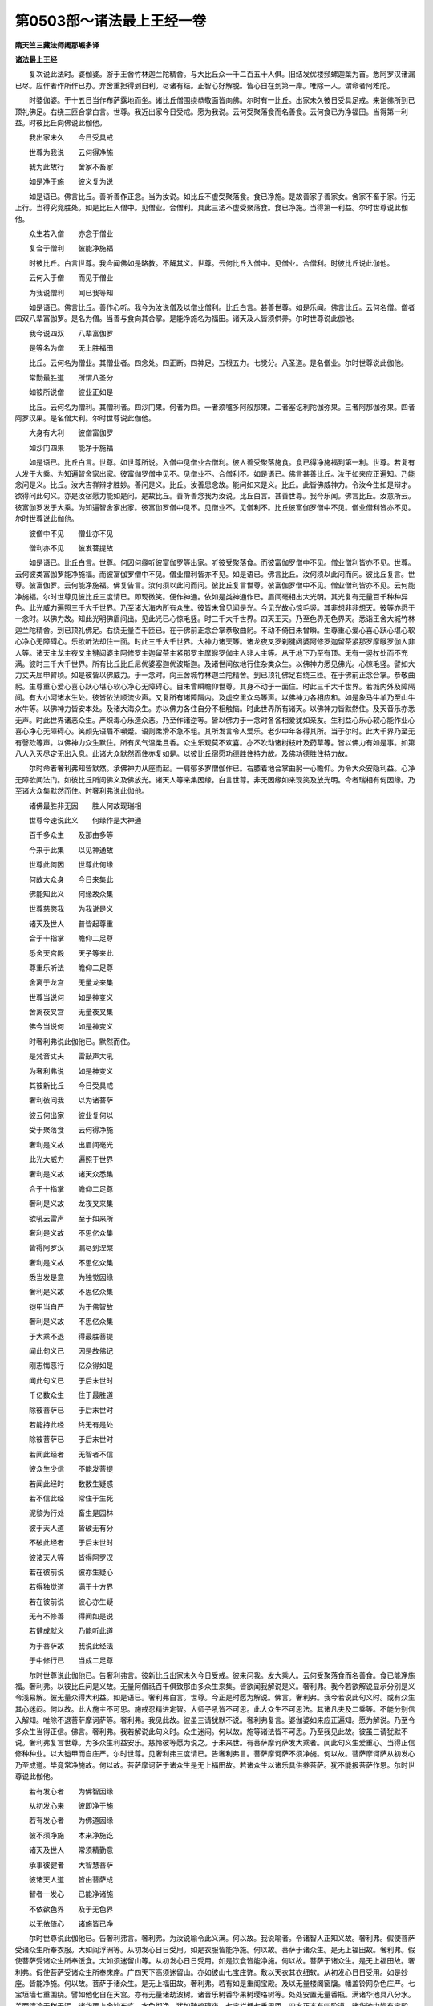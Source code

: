 第0503部～诸法最上王经一卷
==============================

**隋天竺三藏法师阇那崛多译**

**诸法最上王经**


　　复次说此法时。婆伽婆。游于王舍竹林迦兰陀精舍。与大比丘众一千二百五十人俱。旧结发优楼频螺迦葉为首。悉阿罗汉诸漏已尽。应作者作所作已办。弃舍重担得到自利。尽诸有结。正智心好解脱。皆心自在到第一岸。唯除一人。谓命者阿难陀。

　　时婆伽婆。于十五日当作布萨露地而坐。诸比丘僧围绕恭敬面皆向佛。尔时有一比丘。出家未久彼日受具足戒。来诣佛所到已顶礼佛足。右绕三匝合掌白言。世尊。我近出家今日受戒。愿为我说。云何受聚落食而名善食。云何食已为净福田。当得第一利益。时彼比丘向佛说此伽他。

　　我出家未久　　今日受具戒

　　世尊为我说　　云何得净施

　　我为此故行　　舍家不畜家

　　如是净于施　　彼义复为说

　　如是语已。佛言比丘。善听善作正念。当为汝说。如比丘不虚受聚落食。食已净施。是故善家子善家女。舍家不畜于家。行无上行。当得究竟胜处。如是比丘入僧中。见僧业。合僧利。具此三法不虚受聚落食。食已净施。当得第一利益。尔时世尊说此伽他。

　　众生若入僧　　亦念于僧业

　　复合于僧利　　彼能净施福

　　时彼比丘。白言世尊。我今闻佛如是略教。不解其义。世尊。云何比丘入僧中。见僧业。合僧利。时彼比丘说此伽他。

　　云何入于僧　　而见于僧业

　　为我说僧利　　闻已我等知

　　如是语已。佛言比丘。善作心听。我今为汝说僧及以僧业僧利。比丘白言。甚善世尊。如是乐闻。佛言比丘。云何名僧。僧者四双八辈富伽罗。是名为僧。当善与食向其合掌。是能净施名为福田。诸天及人皆须供养。尔时世尊说此伽他。

　　我今说四双　　八辈富伽罗

　　是等名为僧　　无上胜福田

　　比丘。云何名为僧业。其僧业者。四念处。四正断。四神足。五根五力。七觉分。八圣道。是名僧业。尔时世尊说此伽他。

　　常勤最胜道　　所谓八圣分

　　如彼所说僧　　彼业正如是

　　比丘。云何名为僧利。其僧利者。四沙门果。何者为四。一者须嚧多阿般那果。二者塞讫利陀伽弥果。三者阿那伽弥果。四者阿罗汉果。是名僧大利。尔时世尊说此伽他。

　　大身有大利　　彼僧富伽罗

　　如沙门四果　　能净于施福

　　如是语已。比丘白言。世尊。如世尊所说。入僧中见僧业合僧利。彼人善受聚落施食。食已得净施福到第一利。世尊。若复有人发于大乘。为知遍智舍家出家。彼富伽罗僧中见不。见僧业不。合僧利不。如是语已。佛言甚善比丘。汝于如来应正遍知。乃能念问是义。比丘。汝大吉祥辩才胜妙。善问是义。比丘。汝善思念故。能问如来是义。比丘。此皆佛威神力。令汝今生如是辩才。欲得问此句义。亦是汝宿愿力能如是问。是故比丘。善听善念我为汝说。比丘白言。甚善世尊。我今乐闻。佛言比丘。汝意所云。彼富伽罗发于大乘。为知遍智舍家出家。彼富伽罗僧中见不。见僧业不。见僧利不。比丘彼富伽罗僧中不见。僧业僧利皆亦不见。尔时世尊说此伽他。

　　彼僧中不见　　僧业亦不见

　　僧利亦不见　　彼发菩提故

　　如是语已。比丘白言。世尊。何因何缘听彼富伽罗等出家。听彼受聚落食。而彼富伽罗僧中不见。僧业僧利皆亦不见。世尊。云何彼类富伽罗能净施福。而彼富伽罗僧中不见。僧业僧利皆亦不见。如是语已。佛言比丘。汝何须以此问而问。彼比丘复言。世尊。彼富伽罗。云何能净施福。佛复告言。汝何须以此问而问。彼比丘复言世尊。彼富伽罗僧中不见。僧业僧利皆亦不见。云何能净施福。尔时世尊见彼比丘三度请已。即现微笑。便作神通。依如是类神通作已。眉间毫相出大光明。其光复有无量百千种种异色。此光威力遍照三千大千世界。乃至诸大海内所有众生。彼皆未曾见闻是光。今见光故心惊毛竖。其非想非非想天。彼等亦悉于一念时。以佛力故。知此光明佛眉间出。见此光已心惊毛竖。时三千大千世界。四天王天。乃至色界无色界天。悉诣王舍大城竹林迦兰陀精舍。到已顶礼佛足。右绕无量百千匝已。在于佛前正念合掌恭敬曲躬。不动不倚目未曾瞬。生尊重心爱心喜心跃心堪心软心净心无障碍心。乐欲听法却住一面。时此三千大千世界。大神力诸天等。诸龙夜叉罗刹犍闼婆阿修罗迦留茶紧那罗摩睺罗伽人非人等。诸天主龙主夜叉主犍闼婆主阿修罗主迦留茶主紧那罗主摩睺罗伽主人非人主等。从于地下乃至有顶。无有一竖杖处而不充满。彼时三千大千世界。所有比丘比丘尼优婆塞迦优波斯迦。及诸世间依地行住杂类众生。以佛神力悉见佛光。心惊毛竖。譬如大力丈夫屈申臂顷。如是彼皆以佛威力。于一念时。向王舍城竹林迦兰陀精舍。到已顶礼佛足右绕三匝。在于佛前正念合掌。恭敬曲躬。生尊重心爱心喜心跃心堪心软心净心无障碍心。目未曾瞬瞻仰世尊。其身不动于一面住。时此三千大千世界。若城内外及障隔间。有大小河诸水生处。彼皆依法顺流少声。又复所有诸障隔内。及虚空里众鸟等声。以佛神力各相应和。如是象马牛羊乃至山牛水牛等。以佛神力皆安本处。及诸大海众生。亦以佛力各住自分不相触恼。时此世界所有诸天。以佛神力皆默然住。及天音乐亦悉无声。时此世界诸恶众生。严炽毒心乐造众恶。乃至作诸逆等。皆以佛力于一念时各各相爱犹如亲友。生利益心乐心软心能作业心喜心净心无障碍心。笑颜先语眉不嚬蹙。语则柔滑不急不粗。其所发言令人爱乐。老少中年各得其所。当于尔时。此大千界乃至无有謦欬等声。以佛神力众生默住。所有风气温柔且香。众生乐观莫不欢喜。亦不吹动诸树枝叶及药草等。皆以佛力有如是事。如第八人入灭尽定无出入息。此诸大众默然而住亦复如是。以彼比丘宿愿功德胜住持力故。及佛功德胜住持力故。

　　尔时命者奢利弗知皆默然。承佛神力从座而起。一肩郁多罗僧伽作已。右膝着地合掌曲躬一心瞻仰。为令大众安隐利益。心净无障欲闻法门。如彼比丘所问佛义及佛放光。诸天人等来集因缘。白言世尊。非无因缘如来现笑及放光明。今者瑞相有何因缘。乃至诸大众集默然而住。时奢利弗说此伽他。

　　诸佛最胜非无因　　胜人何故现瑞相

　　世尊今速说此义　　何缘作是大神通

　　百千多众生　　及那由多等

　　今来于此集　　以见神通故

　　世尊此何因　　世尊此何缘

　　何故大众身　　今日来集此

　　佛能知此义　　何缘故众集

　　世尊慈愍我　　为我说是义

　　诸天及世人　　普皆起尊重

　　合于十指掌　　瞻仰二足尊

　　悉舍天宫殿　　天子等来此

　　尊重乐听法　　瞻仰二足尊

　　舍离于龙宫　　无量龙来集

　　世尊当说何　　如是神变义

　　舍离夜叉宫　　无量夜叉集

　　佛今当说何　　如是神变义

　　时奢利弗说此伽他已。默然而住。

　　是梵音丈夫　　雷鼓声大吼

　　为奢利弗说　　如是神变义

　　其彼新比丘　　今日受具戒

　　奢利彼问我　　以为诸菩萨

　　彼云何出家　　彼业复何以

　　受于聚落食　　云何得净施

　　奢利是义故　　出眉间毫光

　　此光大威力　　遍照于世界

　　奢利是义故　　诸天众悉集

　　合于十指掌　　瞻仰二足尊

　　奢利是义故　　龙夜叉来集

　　欲吼云雷声　　至于如来所

　　奢利是义故　　不思亿众集

　　皆得阿罗汉　　漏尽到涅槃

　　奢利是义故　　不思亿众集

　　悉当发是意　　为独觉因缘

　　奢利是义故　　不思亿众集

　　铠甲当自严　　为于佛智故

　　奢利是义故　　不思亿众集

　　于大乘不退　　得最胜菩提

　　闻此句义已　　因是故佛记

　　刚志悔恶行　　亿众得如是

　　闻此句义已　　于后末世时

　　千亿数众生　　住于最胜道

　　除彼菩萨已　　于后末世时

　　若能持此经　　终无有是处

　　除彼菩萨已　　于后末世时

　　若闻此经者　　无智者不信

　　彼众生少信　　不能发菩提

　　若闻此经时　　数数生疑惑

　　若不信此经　　常住于生死

　　泥黎为行处　　畜生是园林

　　彼于天人道　　皆破无有分

　　不破此经者　　于后末世时

　　彼诸天人等　　皆得阿罗汉

　　若在彼前说　　彼亦生疑心

　　若得独觉道　　满于十方界

　　若在彼前说　　彼心亦生疑

　　无有不修善　　得闻如是说

　　若健成就义　　乃能听此道

　　为于菩萨故　　我说此经法

　　于中修行已　　当成二足尊

　　尔时世尊说此伽他已。告奢利弗言。彼新比丘出家未久今日受戒。彼来问我。发大乘人。云何受聚落食而名善食。食已能净施福。奢利弗。以彼比丘问是义故。无量阿僧祇百千俱致那由多众生来集。皆欲闻我解说是义。奢利弗。我今若欲解说显示分别是义令浅易解。彼无量众得大利益。如是语已。奢利弗白言。世尊。今正是时愿为解说。佛言。奢利弗。我今若说此句义时。或有众生其心迷闷。何以故。此大施主不可思。施戒忍精进定智。大师子吼皆不可思。此大众生不可思法。其诸凡夫及二乘等。不能分别信入解知。唯除不退菩萨摩诃萨等。奢利弗。我见此故。彼虽三请犹默不说。奢利弗复言。婆伽婆如来应正遍知。愿为解说。乃至令多众生当得正信。佛言。奢利弗。我若解说此句义时。众生迷闷。何以故。施等诸法皆不可思。乃至我见此故。彼虽三请犹默不说。奢利弗复言世尊。为多众生利益安乐。慈怜彼等愿为说之。于未来世。有菩萨摩诃萨发大乘者。闻此句义生爱重心。当得正信修种种业。以大铠甲而自庄严。尔时世尊。见奢利弗三度请已。告奢利弗言。菩萨摩诃萨不须净施。何以故。菩萨摩诃萨从初发心乃至成道。毕竟常净施故。何以故。菩萨摩诃萨于诸众生是无上福田故。若诸众生以诸乐具供养菩萨。犹不能报菩萨作恩。尔时世尊说此伽他。

　　若有发心者　　为佛智因缘

　　从初发心来　　彼即净于施

　　若有发心者　　为佛道因缘

　　彼不须净施　　本来净施讫

　　诸天及世人　　常须精勤意

　　承事彼健者　　大智慧菩萨

　　彼诸天人道　　皆由菩萨成

　　智者一发心　　已能净诸施

　　不依欲色界　　及于无色界

　　以无依倚心　　诸施皆已净

　　尔时世尊说此伽他已。告奢利弗言。奢利弗。为汝说喻令此义满。何以故。我说喻者。令诸智人正知义故。奢利弗。假使菩萨受诸众生所奉衣服。大如阎浮洲等。从初发心日日受用。如是衣服皆能净施。何以故。菩萨于诸众生。是无上福田故。奢利弗。假使菩萨受诸众生所奉饭食。大如须迷留山等。从初发心日日受用。如是饮食皆能净施。何以故。菩萨于诸众生。是无上福田故。奢利弗。假使菩萨受诸众生所奉床座。广四天下高须迷留山。亦如彼山七宝庄饰。敷以天衣其衣细软。从初发心日日受用。如是妙座。皆能净施。何以故。菩萨于诸众生。是无上福田故。奢利弗。若有如是重阁宝殿。及以无量楼阁窗牖。幡盖铃网杂色庄严。七宝垣墙七重围绕。譬如他化自在天宫。亦有无量诸劫波树。诸音乐树香华果树璎珞树等。处处安置无量香瓶。满诸华池具八分水。美而清冷无秽无泥。诸华覆上金沙布底。水色彻净。犹如鞞琉璃夜。七宝栏楯七重周匝。四方正齐有四阶道。诸华池中皆有宝殿。复有宝池七行围绕。悬诸缯彩及安宝瓶。杂色庄严甚可爱乐。其中床座七宝所成。无量百千那由多数。东西南北随方而敷。烧香散华覆以宝帐。奢利弗。假有斯等宝殿宝床。众生悉以奉上菩萨。菩萨取之。从初发心日日受用皆能净施。何以故。菩萨于诸众生。是无上福田故。奢利弗。汝今当知。世及出世所有善法。悉由菩萨而得出生。所谓刹帝利大家。婆罗门大家。长者大家。若王若转轮王。若四天王天三十三天须夜摩天。删兜率多天善化天。他化自在天及色界无色界天。若住初果乃至四果。若趣独觉及得独觉。若得无上正遍知道。转正法轮。若人闻彼所说正法。如闻能行。行已即住声闻四果。乃至或发求独觉意。或发无上正遍知心。若闻说施即修施业。修已得生刹帝利婆罗门长者等家。乃至或得转轮王位。若闻说戒即修戒业。修已得生四天王天乃至他化自在天。若闻演说四无量意。如闻能行。行已得生色无色界。奢利弗。是故当知此等悉由菩萨出生。奢利弗。譬如阿那婆怛簸多龙王。以其威力出四大河。何者为四。所谓恒伽。辛豆。薄叉。私多。如是四河一一皆有五百小河以为眷属。恒伽大河及其眷属。流入东海令彼海满。辛豆大河及其眷属。流入南海令彼海满。薄叉大河及其眷属。流入西海令彼海满。私多大河及其眷属。流入北海令彼海满。于意云何。此四大河及其眷属。次第入海其所行处。四方众生有利益不。奢利弗言世尊。于诸众生作无边益。若人非人悉蒙大润。所有近河稻麻豆麦种种田苗皆得其润。佛言奢利弗。于意云何。彼四大海谁能满之。奢利弗言世尊。此四大河令彼海满。佛言奢利弗。于意云何。彼四大海。于诸众生有利益不。奢利弗言。与诸水陆所有众生作大利益。所谓龟鱼等类及捕鱼人。复有夜叉罗刹阿修罗。毕奢遮龙蛇。摩睺罗伽等。并余无量杂类众生。若是众生宫舍住处种种宝满。所谓珊瑚鞞琉璃夜帝释青宝。车磲摩尼珠贝等珍。并余无边诸宝住处。皆出大海。与诸杂类而作利益。人得受用其益甚多。佛言奢利弗。于意云何。四大河水从何而出。奢利弗言世尊。从阿那婆怛簸多池出。佛言奢利弗。其阿那婆怛簸多龙王免于三怖。何者为三。所谓金翅鸟怖。热沙烧怖。行淫欲时作蛇形怖。如是三怖悉已免之。奢利弗。其阿那婆怛簸多龙王宫舍。唯是神通禅定者居。若有入者若有见者。皆不被烧。奢利弗言世尊。彼大龙宫。具足希有奇特胜法。所谓诸龙怖者。彼大龙王悉无是事。彼处所生诸众生等。及入彼者亦无是怖。以是神通有威德者所居处故。世尊。阿那婆怛簸多大龙王。乃有无量功德具足。出四大河趣四方海。利益众生当得安乐。佛言。如是如是。奢利弗当知。菩萨摩诃萨亦复如是。奢利弗。如阿那婆怛簸多大龙王得免三怖。菩萨摩诃萨亦免三怖。何者为三。所谓泥犁耶怖。畜生怖。阎摩世怖。奢利弗。如阿那婆怛簸多大池。出四大河四方流注。如是菩萨以四摄事摄取众生。何者为四。所谓布施爱语利行同事。奢利弗。如彼大海从阿那婆怛簸多大池所出。如是诸佛遍智从菩萨生。奢利弗。如彼大海无量百千那由多俱致诸众生等之所依住具足安乐。当知如是三有诸所生类。皆依诸佛遍智而住。所谓欲有色有及无色有。奢利弗。以是义故。当知所有三千大千世界诸安乐具。悉由菩萨而得出生。何以故。菩萨发心便有修行。既修行已便有受记。既受记已。便得阿耨多罗三藐三菩提。得菩提已便转法轮。如是法轮于先未转。若沙门若婆罗门。若天若魔若梵。及以余众无能转者。彼为众生转法轮时。其所说法初中后善。义味具足淳一清净。说于梵行令四众知。何者为四。所谓比丘比丘尼优婆塞迦优波斯迦。以是因缘。无量无数诸众生等。受天人乐无有断时。永绝众苦不离诸乐。奢利弗。于意云何。如是乐法从何处生。奢利弗言世尊。从菩萨生。奢利弗。于意云何。汝见三有所出诸法从谁而生。奢利弗言世尊。从菩萨生。奢利弗。于意云何。三有所出诸供养具。以此供具供养菩萨。能报菩萨于先所作利益恩不。奢利弗言。不也世尊。何以故。从彼生故。世尊。如有贫人贫无财物。更有富人发大慈悲。乃以百千无量无数诸财宝等与彼贫人。复有第二第三贫人亦如是与。乃至以诸财宝。与彼百千无量无数诸众生等皆使富足。若有惊怖斗诤系缚等苦悉令免脱。复免所有恶道众苦。令具无量诸天人乐。其众生中若有一人。以水精珠破为百分。于百分中取其一分。将至彼先得恩人所。语彼人言。汝先与我作利益事。我今故来报汝此事。世尊。彼于众生作大利益。一人但以一分水精。与彼丈夫是为报不。佛言不也。奢利弗言。如是婆伽婆。如是修伽多。当知彼菩萨者。如彼丈夫于诸众生作大利益。一人但以一分水精不能报恩。如是世尊发大乘人。众生若以随意乐具。乃至命尽常逐供养。虽作是事不能报恩。佛言。甚善甚善。奢利弗。善顺佛教。如佛弟子所为作事。奢利弗。若诸众生。以己皮肉筋血骨髓。或舍其身乃至百千。欲报菩萨所为利益。于百分中不报一分。乃至俱致百千分阿僧祇分算数譬喻。亦不能报。何以故。奢利弗。若发阿耨多罗三藐三菩提心者。于诸众生作大利益。奢利弗。譬如此阎浮洲有栴檀那树。若牙生时童男童女所有患者。与此树牙悉差其患。若叶出时丈夫妇人童男童女。所有患者。与此树叶悉差其患。若树大时入其阴者。众生诸患亦皆除愈。于后成果其光遍照十方世界。若有众生念此光者。彼亦当得无老病死。若斫此树取其木者不畏贫穷。彼木破已犹有此益。若取其木将作宅舍。入其内者诸怖悉除。亦皆无有寒热饥渴。如是奢利弗。其栴檀那树牙叶华果长大时。乃至斫取或种为舍。无不皆与诸众生等作大利益。如是奢利弗。当知菩萨摩诃萨发阿耨多罗三藐三菩提心时。以四摄法摄取众生。何者为四。所谓布施爱语利行同事。令彼众生悉得安乐。令彼乐已。便能顺入三解脱门。何者为三。所谓空无相无愿。彼既增长便得具足无生法忍。乃至究竟得遍智果。既得果已。当于无余大涅槃界而取灭度。于灭度时。自碎舍利如芥子许。亦作住持。奢利弗。如栴檀那树。斫取其木诸方将去。入彼木舍诸欲热恼后不复发。如来舍利亦复如是。奢利弗。以是义故。当知若善家子善家女等。发阿耨多罗三藐三菩提心者。乃得报彼先所作恩。何以故。奢利弗。若发阿耨多罗三藐三菩提心者。彼即不断如来教行。不断声闻独觉等地。能断众生所有诸苦及人天苦。奢利弗。于意云何。更有余人共彼人相似不。奢利弗言。不也世尊。彼人若人若天若魔若梵。若沙门若婆罗门。若复余众。以诸乐具与彼菩萨。无能报彼先所作恩。奢利弗。若以一劫若减一劫。若百劫若千劫。若百千劫若百千俱致那由多劫。与诸乐具能得报不。奢利弗言。不也世尊。佛言。是故奢利弗。若善家子善家女等。欲得报彼所作恩者。当发阿耨多罗三藐三菩提心。然可共彼相似一等报其先恩。奢利弗言如是世尊。当知如彼所与。还须似彼所与而报。若于世间无等人。所欲报恩者还发无上无与等心。于未来佛欲作无上报者。彼善家子善家女等。亦须发阿耨多罗三藐三菩提心。如是乃得名为报恩。奢利弗。有二种富伽罗。以无上供供养如来。何者为二。有富伽罗到诸漏尽。有富伽罗发阿耨多罗三藐三菩提心。尔时世尊说伽他言。

　　二种富伽罗　　彼能供养佛

　　漏尽发觉心　　是名为二种

　　三有诸世间　　亦无有财施

　　欲与彼大士　　而能报其恩

　　诸色香味等　　所爱及称心

　　而施于彼人　　亦不名供养

　　若发菩提心　　为于菩提果

　　此乃无所求　　而名上供养

　　诸天及世人　　及以诸魔世

　　所须者皆与　　亦不名报恩

　　彼无所乏少　　彼亦不生欲

　　故于大士所　　不名为供养

　　若有人欲得　　供养于佛者

　　彼须发是欲　　当求于菩提

　　若欲作功德　　数数无有量

　　彼须发菩提　　当疾作尊重

　　若欲求诸禅　　欲修无量念

　　彼须生精进　　为佛智因缘

　　若欲得诸乐　　破坏于诸苦

　　彼须发是欲　　为于佛菩提

　　若欲见无量　　阿僧祇诸佛

　　作尊重心已　　喜乐发菩提

　　若人欲诣彼　　无边诸世界

　　须发大精进　　喜乐发菩提

　　若人心喜乐　　过去佛菩提

　　须发菩提心　　当修菩萨行

　　若人疾欲见　　未来诸佛者

　　须发菩提心　　当修菩萨行

　　若人欲得见　　现在诸佛者

　　彼须常喜乐　　为修于菩提

　　若人起慈意　　欲遍诸众生

　　须生是欲心　　为佛菩提故

　　若欲于众生　　令脱诸苦者

　　数数当须学　　彼无上智慧

　　若欲与众生　　无量无边乐

　　彼须发是欲　　求胜佛菩提

　　若人欲舍彼　　所有诸恶趣

　　彼须发是欲　　为求于菩提

　　彼功德无边　　不能具尽说

　　若发如是意　　当觉上菩提

　　佛说伽他已。奢利弗白言世尊。说是法门。几许众生发阿耨多罗三藐三菩提心。佛言奢利弗。汝今何须问如是义。何以故。奢利弗。如来大智若说是者。无边众生心皆迷惑。何以故。奢利弗。如来所有戒定智通悉无有量。奢利弗。于意云何。有人能知虚空边不。奢利弗言。不也世尊。何以故。虚空边际过去世中无有知者。未来现在亦无人知。佛言如是奢利弗。如来大智诸有众生声闻独觉。去来现在悉无知者。何以故。奢利弗。此是佛智非诸声闻独觉地境。奢利弗。白言世尊。未曾有也。彼诸众生发阿耨多罗三藐三菩提心者。当得如是善决了智。佛言。奢利弗。如是如是。如汝所言。彼诸众生菩萨摩诃萨当得如是善决了智。奢利弗白言世尊。彼菩萨摩诃萨云何当得善决了智。佛言奢利弗。于意云何。此阎浮洲所有众生。若陆若水若空若地。渐次修行悉得人身。若复有人教持五戒或住十善。奢利弗。是善家子善家女。以此因缘功德多不。奢利弗言。甚多婆伽婆。甚多修伽多。乃至不可为喻。佛言奢利弗。我今更说令汝乐闻。其阎浮洲所有众生。悉教五戒具十善道。其人于此所得功德。复有一人唯教一人住信行地。此善家子善家女功德多彼。奢利弗。于意云何。若有教一阎浮洲中所有众生住信行地。功德多不。奢利弗言。甚多婆伽婆。甚多修伽多。彼人功德不可为喻。无量无边多于前者。又奢利弗。若有善家子善家女。唯教一人住法行地。功德多彼。教诸众生住法行地。若教一人住八人地。功德多彼。教诸众生住八人地。若教一人住于初果。功德多彼。教阎浮洲所有众生住于初果。若教一人住第二果。功德多彼。教阎浮洲所有众生住第二果。若教一人住第三果。功德多彼。教阎浮洲所有众生住第三果。若教一人住第四果。功德多彼。教阎浮洲所有众生住第四果。若教一人住独觉道。功德多彼。教阎浮洲所有众生住独觉道。若教一人住阿耨多罗三藐三菩提心。功德多彼。教阎浮洲所有众生住阿耨多罗三藐三菩提心。若教一人住不退法。功德多彼。教阎浮洲所有众生住不退法。若教一人疾得遍智。功德多彼。教阎浮洲所有众生疾得遍智。若复有人于此法门生菩萨智。破魔罗业。舍五聚不共界。离诸入坏烦恼。摄助白法灭助黑法。以此诸法最上王经为他广说。所得功德多彼无量。奢利弗。置阎浮洲乃至四洲。如是若千世界。若二千世界。若三千大千世界。乃至东方恒伽河沙数等世界众生。若有色若无色。若有想若无想。若非有想非无想。若水若陆。卵生胎生湿生化生。如是等类渐次修行悉得人身。乃至十方世界众生。亦渐次行悉得人身。若人尽教住于五戒具十善道。奢利弗。于意云何。彼人所得功德多不。奢利弗言。甚多婆伽婆。甚多修伽多。无量无边不可为喻。佛言奢利弗。若有善家子善家女。于此诸法最上王经。闻而不谤。若更增听。若受若持若读若诵。若为他说。以先功德。于百分中不及一分。千分百千分俱致分。百千那由多俱致分。乃至算数譬喻所不能及。又奢利弗。若教十方世界诸众生等。悉住信行法行八人四果独觉等地。乃至发心住不退法无生法忍。疾得遍智。若有善家子善家女。于此诸法最上王经。受持读诵为他广说。此功德聚于前功德。为最胜。为最上。为最多。为最妙。为最微妙。为无比。为无上。为无上上。为无相似。于无似中得无似福。奢利弗。以是义故。应当知彼众生有是善决了智。发阿耨多罗三藐三菩提心。闻此法门生信心者。奢利弗。如是众生当云不退转。当云解脱。当云度当云寂。当云大寂。当云澡浴当云调伏。当云无上当云无上上。当云到涅槃当云已灭度。当云能说法当云能说义。当云说实当云说真。当云如语而作。当云舍重担。当云离欲当云离嗔。当云离痴当云无垢。当云洗已清净。当云到彼岸当云闻者。当云吐欲当云吐嗔当云吐痴。当云荡诸恶。当云佛子当云福田。当云猛健当云健丈夫。当云胜色分。当云降伏他军。当云师子当云丈夫。当云大丈夫。当云胜丈夫。当云无畏丈夫。当云有志丈夫。当云大有志丈夫。当云调顺丈夫。当云丈夫牛王。当云超越丈夫。当云能降健丈夫。当云人师子当云人牛。当云龙当云天。当云天中天。当云婆罗门。当云离恶当云无碍。当云无缚当云无悭。当云无毒当云不愚。当云不共当云不离。当云不杂言。当云正念言。当云无上言。当云无上上言。当云最胜言。当云不染言。当云不着言。当云不缚言。当云决了言。当云所言皆实。当云所言皆真。当云具诸功德。当云应作者作。当云作者已办。当云诸作者达。当云具足惭愧。当云多作。当云多作利益。当云慈。当云具诸功德法。当云弃诸非功德。当云诸事具足。当云不染。当云普不染。当云不怯。当云不怖。当云不惊。当云不恐。当云不弱。当云不驰散。当云无量无边功德法行具足。当云山。当云须迷留山。当云迷留山。当云轮山。当云大轮山。当云不可动。当云施者。当云施主。当云所有皆舍。当云善施。当云和颜悦色。当云具施。当云持戒。当云忍。当云精进。当云定当云智。当云修神通。当云神通已达。当云到诸处。当云大势至。当云力至。当云到安隐处。当云已度彼岸。当云学诸佛。当云不断佛行。当云于诸佛法悉得愿满。当云破魔罗怨。当云摧诸毒刺。当云令魔罗力弱。当云散魔罗军众。当云令魔罗傥坏。当云坐佛道场。当云已却毒刺。当云除魔罗敌。当云随顺觉。当云令顺流者逆流。当云岸。当云能度。当云已度。当云自得脱教。当云破暗。当云月当云日。当云无边光。当云无碍光。当云不可思光。当云难称光。当云不可量光。当云至诸处光。当云普光。当云不着欲界。当云不着色界。当云不着无色界。当云泥犁耶解脱。当云畜生解脱。当云阎魔世解脱。当云令泥犁耶清凉。当云令畜生清凉。当云令阎魔世清凉。当云能与所须。当云弃舍诸衰。当云灭诸苦。当云示诸乐。当云转轮王。当云世间父。当云出世间。当云世间解脱。当云免世间。当云示伏藏。当云建立菩萨。当云发起菩萨。当云开伏藏。当云示昔诸佛秘藏。当云不可思处能思。当云无边无际功德法具足。

　　尔时世尊以无数劫净心庄严。所出言音具足功德。所谓最上者。示教他者。顺义者。甚深者。不可伏者。微妙者。可闻者喜者。清净者。悦耳者。向心者。可爱者。满足者。多人喜爱者。滑泽者。不涩者。善度前后际者。爱如己子者。善出者。善合者。可入者。文字相续决了者。善断诸疑者。淳直行者。膏润者。似梵天音者。雷声妙者。真善决了者。似迦陵频伽鸟声者。净直行者。能净直友者。断无量疑惑者。无依倚者。能安慰他者。可念者。能薄诸使者。诸入圆者。断诸诤论者。前际已来不诈善者。非句真出者。多种百千相应者。智慧赞叹令世间爱及安乐者。与第一义门者。无过失者。共相应者。与善时相应者。能鸣者。善分别字句者。决了诸净句者。灭多欲刺者。灭多嗔刺者。灭多痴刺者。能示多义者。证无边义者。离六趣者。离说道者。离诸道言论者。说天句者。说龙句者。说夜叉句者。说犍闼婆句者。说阿修罗句者。说伽留茶句者。说紧那罗句者。说摩睺罗伽句者。说意慈忍令喜信教者。不谄者。无处不行者。无处著者。无颠倒者。自重不挑者。常实法定者。无曲者。无偏者。离暗瘁者。成利善相应者。教授具足者。最胜信者。能破流转暗者。离恶违失句者。能出分别诸句者。除诸外论句者。能决疑惑者。灭诸苦法没处者。最上如如净自然行者。与诸善法相应令喜者。说诸善法与寂相应者。离诸垢者。纯净第一义相应者。断多疑相应者。净如心净相应者。所言不与非义相应者。诸言辩才能说相应者。随其所欲而为广引者。以诸世语令众生喜者。多人爱敬者。相应者。解脱者。善解脱者。最胜者。声王者。说安隐声善相应者。摄诸白法相应者。善究竟者。无边光者。作无边光者。能释所问无边法智者。善能度者。说诸乐法相应者。说毕竟字句善究竟者。说义字句相应者。说字句无毕相应者。说知足字句相应者。说示乐具字句相应者。示无量善根者。说无量善根相应者。以佛庄严而庄严相应者。说无边句相应者。说不去不来字句端正者。说无碍字句善究竟者。说诸天阿修罗言教不绝相应者。说字句相应不阙少者。说字句相应不杂乱者。说字句相应不缓者。示明者。作明者。示明及作明者。示超越者。过超越者。示超越及过超越者。说善持衣钵行者。于阿遮梨夜尊重勤摄相应者。于优波弟耶夜尊重勤摄相应者。常净法智净已复能净者。勤摄第一字句者。善说陀罗尼修多罗王者。善说三轮修多罗菩萨藏般若波罗蜜出生者。善说流转摩尼藏华者。善说八万四千法聚。复示现百千者。发起菩萨令发菩提心者。如愿得三世诸佛法不著者。已脱毕竟脱者。声至梵天者。梵音者。鸣音者。离欲声者。离嗔者。离痴者。诸佛随喜者。诸佛叹可者。如是等类所出言音。世尊。持三十二相法王轮。如来具足八分最为第一。无量千种而以赞叹。当于尔时说此伽他。

　　若发菩提心　　此人决定到

　　不须生疑惑　　我不得如来

　　此人所有福　　不可譬喻比

　　此人所有福　　得出生菩提

　　无量无有边　　所有众生界

　　此人福胜彼　　如我前所说

　　此人所得福　　于彼最胜上

　　发于菩提心　　无有福胜此

　　余经决定说　　不上于此经

　　从此经学者　　是名为福利

　　若闻此经者　　佛子随顺教

　　福田及调伏　　我说是寂静

　　若闻此经者　　是天龙师子

　　健人无恐怖　　名解脱调柔

　　信向是经时　　大经无有上

　　天中天上天　　众生中无上

　　何况得闻之　　能说及尊重

　　彼所有辩才　　不可得穷极

　　得闻是经者　　如是彼辩才

　　亦如于虚空　　无有得其尽

　　若持此经者　　具忍无有嗔

　　戒行无怯弱　　大智慧明眼

　　若信此经者　　是智彼边得

　　爱重于教师　　亦如爱父母

　　能持此经者　　菩萨大智慧

　　不倚于欲界　　色界及无色

　　能持此经者　　菩萨摩诃萨

　　疾得趣向彼　　无上菩提场

　　能持此经者　　菩萨大智慧

　　已怖波卑众　　证无上菩提

　　能持此经者　　菩萨大智慧

　　当转于法轮　　世所不能转

　　能持此经者　　菩萨大智慧

　　世尊与其记　　当见如三佛

　　能持此经者　　菩萨大智慧

　　当云已灭度　　无余如诸佛

　　佛说伽他已。奢利弗白言。希有婆伽婆。如来为诸菩萨略说教法。所谓菩萨摩诃萨阿僧祇劫修菩萨行。而未觉无上正遍知道。亦未得无上正遍知智。世尊。于此经中说无有上。彼诸众生极得善利。现于佛前得闻说此最上经名。所谓诸法上王法门。甚善世尊。如此法门今更说之。何以故。如我解佛所说义意。诸过去佛已灭度者。为诸众生所说正法以此为上。所谓诸法上王法门。诸未来佛。亦以此经为说法上。所谓诸法上王法门。我亦于世尊所。闻说无量法门。于义文字决定得解。如我曾闻无胜此者。甚善婆伽婆。数数为我广说此胜法门。佛言奢利弗。随彼时节。随彼众生心所信解。随彼众生心所思惟而摄受之。奢利弗。此是佛智。非诸声闻独觉地境。说此法门时八万四千人发阿耨多罗三藐三菩提心。六万众生发菩提心。七十俱致欲行天。未曾发阿耨多罗三藐三菩提心者。今悉发心。三十俱致众生得无生法忍无量地居诸天龙等未曾发菩提心者。今悉发心。奢利弗。以是义故。今更广说此胜法门。复于此时。有无量千众生比丘比丘尼优婆塞迦优波斯迦。向佛合掌瞻仰尊颜默然而住。

　　尔时世尊即便微笑。诸佛笑时。法从面门出杂色光无量百千种色。所谓青黄赤白紫色颇梨色等。普照三千大千世界靡不周遍。蔽诸日月乃至梵世。还来到此。绕佛三匝从佛顶入。时奢利弗。见佛神通即从坐起。一肩郁多罗僧伽作已。右膝着地合掌白言。大德世尊。有何因缘而现此笑。诸佛非无因缘而笑。佛言奢利弗。汝见比丘比丘尼优婆塞迦优波斯迦。向我合掌目未曾瞬不。奢利弗言。如是婆伽婆。如是修伽多。佛言奢利弗。彼四众者。悉发大乘心欲闻菩萨行。奢利弗。于中如来心行智慧。若如来。过去不可得。未来不可得。现在不可得。是名菩萨行。奢利弗。若不得菩提。若不得心。是名菩萨行。奢利弗。不得聚。不着界。不取入。是名菩萨行。当随顺行。说此菩萨行时。此三千大千世界六种震动。尔时魔罗波卑惶怖倒地。及魔罗众天等亦皆倒地。以是因缘而说伽他言。

　　破我及军众　　走避不能脱

　　如今最胜上　　世依之所言

　　云何魔烦恼　　诸力皆已失

　　今到无力处　　闻此空法故

　　魔怖迷闷死　　闻此无作法

　　无将去无行　　何处有死者

　　尔时魔罗天子等。从倒处起而作是言。甚善婆伽婆。甚善大龙。甚善大慈。作悲益心于诸众生。今日世尊令我稣息。世尊大悲。勿令我等非时横死。尔时世尊说伽他言。

　　汝魔着大铠　　如来所说是

　　信我者甚少　　住此富伽罗

　　尔时魔罗波卑。得如来慰喻已。欢喜踊跃还得本心。身及眷属皆隐不现。
